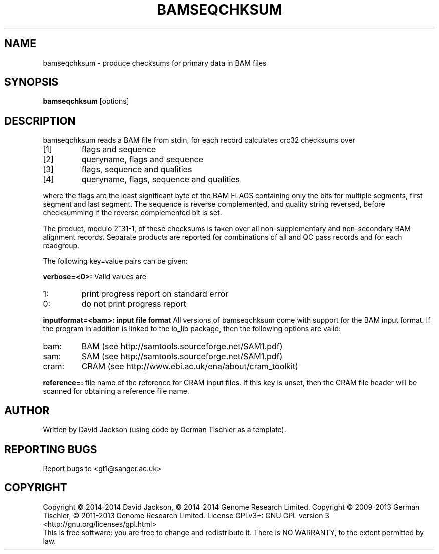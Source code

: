 .TH BAMSEQCHKSUM 1 "March 2014" BIOBAMBAM
.SH NAME
bamseqchksum - produce checksums for primary data in BAM files
.SH SYNOPSIS
.PP
.B bamseqchksum
[options]
.SH DESCRIPTION
bamseqchksum reads a BAM file from stdin, for each record calculates crc32
checksums over
.IP [1]
flags and sequence
.IP [2]
queryname, flags and sequence
.IP [3]
flags, sequence and qualities
.IP [4]
queryname, flags, sequence and qualities
.PP
where the flags are the least significant byte of the BAM FLAGS containing
only the bits for multiple segments, first segment and last segment. The
sequence is reverse complemented, and quality string reversed, before 
checksumming if the reverse complemented bit is set.
.PP
The product, modulo 2^31-1, of these checksums is taken over all
non-supplementary and non-secondary BAM alignment records. Separate 
products are reported for combinations of all and QC pass records and for each
readgroup.
.LP
The following key=value pairs can be given:
.PP
.B verbose=<0>:
Valid values are
.IP 1:
print progress report on standard error
.IP 0:
do not print progress report
.PP
.B inputformat=<bam>: input file format
All versions of bamseqchksum come with support for the BAM input format. If
the program in addition is linked to the io_lib package, then the following
options are valid:
.IP bam:
BAM (see http://samtools.sourceforge.net/SAM1.pdf)
.IP sam:
SAM (see http://samtools.sourceforge.net/SAM1.pdf)
.IP cram:
CRAM (see http://www.ebi.ac.uk/ena/about/cram_toolkit)
.PP
.B reference=:
file name of the reference for CRAM input files. If this key is unset, then
the CRAM file header will be scanned for obtaining a reference file name.
.SH AUTHOR
Written by David Jackson (using code by German Tischler as a template).
.SH "REPORTING BUGS"
Report bugs to <gt1@sanger.ac.uk>
.SH COPYRIGHT
Copyright \(co 2014-2014 David Jackson, \(co 2014-2014 Genome Research Limited.
Copyright \(co 2009-2013 German Tischler, \(co 2011-2013 Genome Research Limited.
License GPLv3+: GNU GPL version 3 <http://gnu.org/licenses/gpl.html>
.br
This is free software: you are free to change and redistribute it.
There is NO WARRANTY, to the extent permitted by law.
